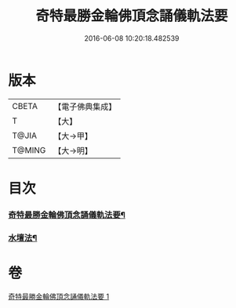 #+TITLE: 奇特最勝金輪佛頂念誦儀軌法要 
#+DATE: 2016-06-08 10:20:18.482539

* 版本
 |     CBETA|【電子佛典集成】|
 |         T|【大】     |
 |     T@JIA|【大→甲】   |
 |    T@MING|【大→明】   |

* 目次
*** [[file:KR6j0123_001.txt::001-0192c11][奇特最勝金輪佛頂念誦儀軌法要¶]]
*** [[file:KR6j0123_001.txt::001-0192c20][水壇法¶]]

* 卷
[[file:KR6j0123_001.txt][奇特最勝金輪佛頂念誦儀軌法要 1]]

